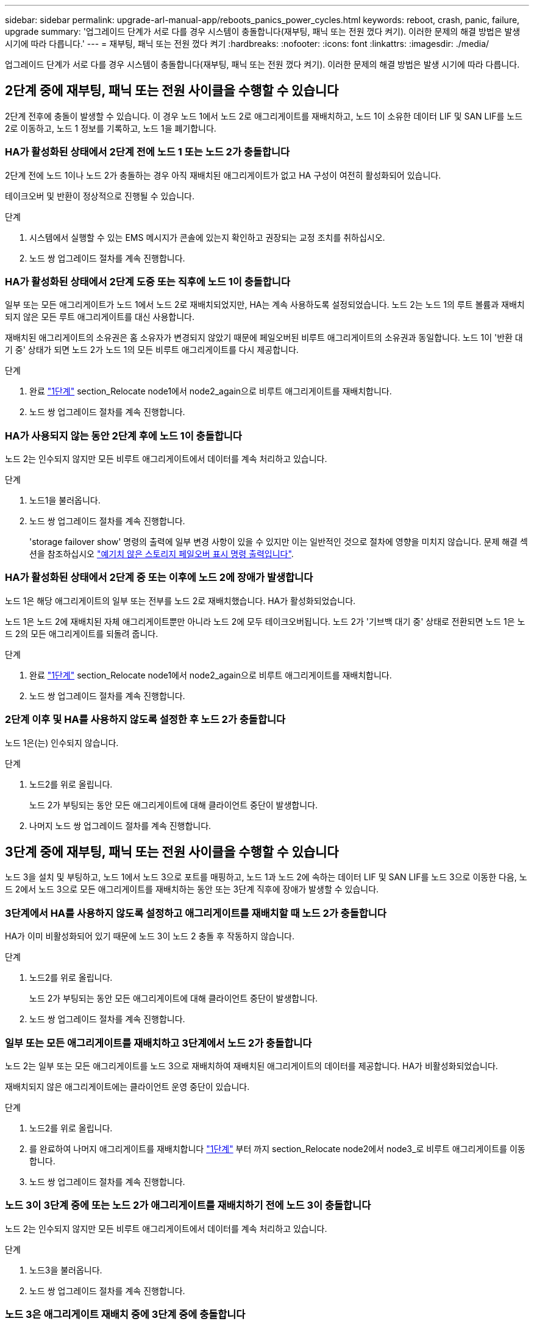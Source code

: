 ---
sidebar: sidebar 
permalink: upgrade-arl-manual-app/reboots_panics_power_cycles.html 
keywords: reboot, crash, panic, failure, upgrade 
summary: '업그레이드 단계가 서로 다를 경우 시스템이 충돌합니다(재부팅, 패닉 또는 전원 껐다 켜기). 이러한 문제의 해결 방법은 발생 시기에 따라 다릅니다.' 
---
= 재부팅, 패닉 또는 전원 껐다 켜기
:hardbreaks:
:nofooter: 
:icons: font
:linkattrs: 
:imagesdir: ./media/


[role="lead"]
업그레이드 단계가 서로 다를 경우 시스템이 충돌합니다(재부팅, 패닉 또는 전원 껐다 켜기). 이러한 문제의 해결 방법은 발생 시기에 따라 다릅니다.



== 2단계 중에 재부팅, 패닉 또는 전원 사이클을 수행할 수 있습니다

2단계 전후에 충돌이 발생할 수 있습니다. 이 경우 노드 1에서 노드 2로 애그리게이트를 재배치하고, 노드 1이 소유한 데이터 LIF 및 SAN LIF를 노드 2로 이동하고, 노드 1 정보를 기록하고, 노드 1을 폐기합니다.



=== HA가 활성화된 상태에서 2단계 전에 노드 1 또는 노드 2가 충돌합니다

2단계 전에 노드 1이나 노드 2가 충돌하는 경우 아직 재배치된 애그리게이트가 없고 HA 구성이 여전히 활성화되어 있습니다.

테이크오버 및 반환이 정상적으로 진행될 수 있습니다.

.단계
. 시스템에서 실행할 수 있는 EMS 메시지가 콘솔에 있는지 확인하고 권장되는 교정 조치를 취하십시오.
. 노드 쌍 업그레이드 절차를 계속 진행합니다.




=== HA가 활성화된 상태에서 2단계 도중 또는 직후에 노드 1이 충돌합니다

일부 또는 모든 애그리게이트가 노드 1에서 노드 2로 재배치되었지만, HA는 계속 사용하도록 설정되었습니다. 노드 2는 노드 1의 루트 볼륨과 재배치되지 않은 모든 루트 애그리게이트를 대신 사용합니다.

재배치된 애그리게이트의 소유권은 홈 소유자가 변경되지 않았기 때문에 페일오버된 비루트 애그리게이트의 소유권과 동일합니다. 노드 1이 '반환 대기 중' 상태가 되면 노드 2가 노드 1의 모든 비루트 애그리게이트를 다시 제공합니다.

.단계
. 완료 link:relocate_non_root_aggr_node1_node2.html#step1["1단계"] section_Relocate node1에서 node2_again으로 비루트 애그리게이트를 재배치합니다.
. 노드 쌍 업그레이드 절차를 계속 진행합니다.




=== HA가 사용되지 않는 동안 2단계 후에 노드 1이 충돌합니다

노드 2는 인수되지 않지만 모든 비루트 애그리게이트에서 데이터를 계속 처리하고 있습니다.

.단계
. 노드1을 불러옵니다.
. 노드 쌍 업그레이드 절차를 계속 진행합니다.
+
'storage failover show' 명령의 출력에 일부 변경 사항이 있을 수 있지만 이는 일반적인 것으로 절차에 영향을 미치지 않습니다. 문제 해결 섹션을 참조하십시오 link:issues_multiple_stages_of_procedure.html#Unexpected-storage-failover-show-command-output["예기치 않은 스토리지 페일오버 표시 명령 출력입니다"].





=== HA가 활성화된 상태에서 2단계 중 또는 이후에 노드 2에 장애가 발생합니다

노드 1은 해당 애그리게이트의 일부 또는 전부를 노드 2로 재배치했습니다. HA가 활성화되었습니다.

노드 1은 노드 2에 재배치된 자체 애그리게이트뿐만 아니라 노드 2에 모두 테이크오버됩니다. 노드 2가 '기브백 대기 중' 상태로 전환되면 노드 1은 노드 2의 모든 애그리게이트를 되돌려 줍니다.

.단계
. 완료 link:relocate_non_root_aggr_node1_node2.html#step1["1단계"] section_Relocate node1에서 node2_again으로 비루트 애그리게이트를 재배치합니다.
. 노드 쌍 업그레이드 절차를 계속 진행합니다.




=== 2단계 이후 및 HA를 사용하지 않도록 설정한 후 노드 2가 충돌합니다

노드 1은(는) 인수되지 않습니다.

.단계
. 노드2를 위로 올립니다.
+
노드 2가 부팅되는 동안 모든 애그리게이트에 대해 클라이언트 중단이 발생합니다.

. 나머지 노드 쌍 업그레이드 절차를 계속 진행합니다.




== 3단계 중에 재부팅, 패닉 또는 전원 사이클을 수행할 수 있습니다

노드 3을 설치 및 부팅하고, 노드 1에서 노드 3으로 포트를 매핑하고, 노드 1과 노드 2에 속하는 데이터 LIF 및 SAN LIF를 노드 3으로 이동한 다음, 노드 2에서 노드 3으로 모든 애그리게이트를 재배치하는 동안 또는 3단계 직후에 장애가 발생할 수 있습니다.



=== 3단계에서 HA를 사용하지 않도록 설정하고 애그리게이트를 재배치할 때 노드 2가 충돌합니다

HA가 이미 비활성화되어 있기 때문에 노드 3이 노드 2 충돌 후 작동하지 않습니다.

.단계
. 노드2를 위로 올립니다.
+
노드 2가 부팅되는 동안 모든 애그리게이트에 대해 클라이언트 중단이 발생합니다.

. 노드 쌍 업그레이드 절차를 계속 진행합니다.




=== 일부 또는 모든 애그리게이트를 재배치하고 3단계에서 노드 2가 충돌합니다

노드 2는 일부 또는 모든 애그리게이트를 노드 3으로 재배치하여 재배치된 애그리게이트의 데이터를 제공합니다. HA가 비활성화되었습니다.

재배치되지 않은 애그리게이트에는 클라이언트 운영 중단이 있습니다.

.단계
. 노드2를 위로 올립니다.
. 를 완료하여 나머지 애그리게이트를 재배치합니다 link:relocate_non_root_aggr_node2_node3.html#step1["1단계"] 부터 까지  section_Relocate node2에서 node3_로 비루트 애그리게이트를 이동합니다.
. 노드 쌍 업그레이드 절차를 계속 진행합니다.




=== 노드 3이 3단계 중에 또는 노드 2가 애그리게이트를 재배치하기 전에 노드 3이 충돌합니다

노드 2는 인수되지 않지만 모든 비루트 애그리게이트에서 데이터를 계속 처리하고 있습니다.

.단계
. 노드3을 불러옵니다.
. 노드 쌍 업그레이드 절차를 계속 진행합니다.




=== 노드 3은 애그리게이트 재배치 중에 3단계 중에 충돌합니다

노드 2가 애그리게이트를 노드 3으로 재배치하는 동안 노드 3이 충돌하면 노드 2에서 나머지 애그리게이트의 재배치를 중단합니다.

노드 2는 계속해서 나머지 애그리게이트를 제공하지만, 노드 3에 이미 재배치된 애그리게이트는 노드 3이 부팅되는 동안 클라이언트 중단을 겪게 됩니다.

.단계
. 노드3을 불러옵니다.
. 완료 link:relocate_non_root_aggr_node2_node3.html#step3["3단계"] section_Relocate node2에서 node3_로 비루트 애그리게이트를 이동합니다.
. 노드 쌍 업그레이드 절차를 계속 진행합니다.




=== 단계 3에서 충돌 후 Node3가 부팅되지 않습니다

3단계에서는 심각한 장애로 인해 장애가 발생한 후 노드 3을 부팅할 수 없습니다.

기술 지원 부서에 문의하십시오.



=== 3단계 후 5단계 전에 노드 2가 충돌합니다

NODE3은 계속해서 모든 애그리게이트에서 데이터를 제공합니다. HA 쌍이 사용되지 않습니다.

.단계
. 노드2를 위로 올립니다.
. 노드 쌍 업그레이드 절차를 계속 진행합니다.




=== Node3은 3단계 후 5단계 전에 충돌합니다

Node3은 3단계 후 5단계 전에 충돌합니다. HA 쌍이 사용되지 않습니다.

.단계
. 노드3을 불러옵니다.
+
모든 애그리게이트에서 클라이언트 작동이 중단될 것입니다.

. 노드 쌍 업그레이드 절차를 계속 진행합니다.




== 5단계 중에 재부팅, 패닉 또는 전원 사이클을 수행할 수 있습니다

노드 4를 설치 및 부팅하고, 노드 2에서 노드 4로 포트를 매핑하고, 노드 2에 속하는 데이터 LIF 및 SAN LIF를 노드 3에서 노드 4로 이동한 다음, 노드 3의 모든 애그리게이트를 노드 4로 재배치하는 단계 5에서 충돌이 발생할 수 있습니다.



=== 5단계 중에 Node3이 충돌합니다

Node3는 노드 2의 일부 또는 전부를 노드 4로 재배치했습니다. Node4는 인수되지 않지만, 노드 3이 이미 재배치된 비루트 애그리게이트를 계속 제공합니다. HA 쌍이 사용되지 않습니다.

노드 3이 다시 부팅될 때까지 나머지 애그리게이트는 중단 상태가 됩니다.

.단계
. 노드3을 불러옵니다.
. 반복하여 노드 2에 속한 나머지 애그리게이트를 재배치합니다 link:relocate_node2_non_root_aggr_node3_node4.html#Step1["1단계"] 부터 까지  section_Relocate node3에서 node4_로 node2의 비 루트 애그리게이트를 이동합니다.
. 노드 쌍 업그레이드 절차를 계속 진행합니다.




=== 5단계 중에 Node4가 충돌합니다

Node3는 노드 2의 일부 또는 전부를 노드 4로 재배치했습니다. Node3는 인수된 것이 아니라, 노드 3이 소유한 비루트 애그리게이트뿐만 아니라 재배치되지 않은 Aggregate를 계속 제공합니다. HA가 비활성화되었습니다.

노드 4를 다시 부팅할 때까지 이미 재배치되었던 루트 이외의 애그리게이트는 운영 중단이 있습니다.

.단계
. 노드4를 위로 올립니다.
. 를 다시 완료하여 노드 2에 속한 나머지 애그리게이트를 재배치합니다 link:relocate_node2_non_root_aggr_node3_node4.html#Step1["1단계"] 부터 까지  in_Relocate node3에서 node4_로 node2의 비루트 애그리게이트를 이동합니다.
. 노드 쌍 업그레이드 절차를 계속 진행합니다.

